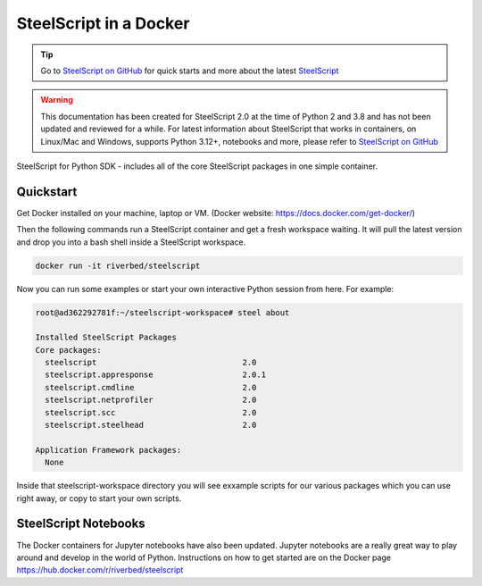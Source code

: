 SteelScript in a Docker
======================================

.. tip::

  Go to `SteelScript on GitHub <https://github.com/riverbed/steelscript>`_ for quick starts and more about the latest `SteelScript <https://github.com/riverbed/steelscript>`_ 
  
.. warning::
  
  This documentation has been created for SteelScript 2.0 at the time of Python 2 and 3.8 and has not been updated and reviewed for a while. For latest information about SteelScript that works in containers, on Linux/Mac and Windows, supports Python 3.12+, notebooks and more, please refer to `SteelScript on GitHub <https://github.com/riverbed/steelscript>`_


SteelScript for Python SDK - includes all of the core SteelScript packages in one simple container. 

Quickstart
-----------------

Get Docker installed on your machine, laptop or VM. (Docker website: https://docs.docker.com/get-docker/)

Then the following commands run a SteelScript container and get a fresh workspace waiting. It will pull the latest version and drop you into a bash shell inside a SteelScript workspace.

.. code-block:: bash
  
  docker run -it riverbed/steelscript

Now you can run some examples or start your own interactive Python session from here.
For example:

.. code-block:: bash

  root@ad362292781f:~/steelscript-workspace# steel about

  Installed SteelScript Packages
  Core packages:
    steelscript                               2.0
    steelscript.appresponse                   2.0.1
    steelscript.cmdline                       2.0
    steelscript.netprofiler                   2.0
    steelscript.scc                           2.0
    steelscript.steelhead                     2.0

  Application Framework packages:
    None

Inside that steelscript-workspace directory you will see exxample scripts for our various
packages which you can use right away, or copy to start your own scripts.

SteelScript Notebooks
-------------------------

The Docker containers for Jupyter notebooks have also been updated. Jupyter notebooks are
a really great way to play around and develop in the world of Python. Instructions on how
to get started are on the Docker page `https://hub.docker.com/r/riverbed/steelscript <https://hub.docker.com/r/riverbed/steelscript>`_

